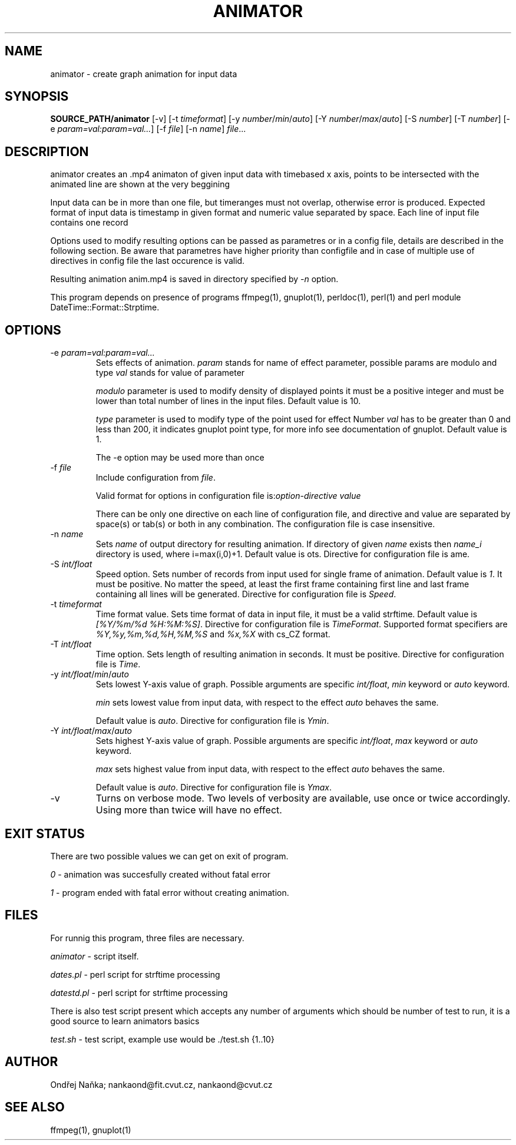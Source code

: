 .TH ANIMATOR 1 "2 April 2017" "animator" "Manual page for animator"
.SH NAME
animator \- create graph animation for input data
.SH SYNOPSIS
.B SOURCE_PATH/animator
[-v]
[-t \fItimeformat\fR]
[-y \fInumber\fR/\fImin\fR/\fIauto\fR]
[-Y \fInumber\fR/\fImax\fR/\fIauto\fR]
[-S \fInumber\fR]
[-T \fInumber\fR]
[-e \fIparam=val:param=val...\fR]
[-f \fIfile\fR]
[-n \fIname\fR]
.IR file ...
.SH DESCRIPTION
animator creates an .mp4 animaton of given input data with timebased x axis, points to be intersected with the animated line are shown at the very beggining

Input data can be in more than one file, but timeranges must not overlap, otherwise error is produced.
Expected format of input data is timestamp in given format and numeric value separated by space.
Each line of input file contains one record

Options used to modify resulting options can be passed as parametres or in a config file, details are described in the following section. Be aware that parametres have higher priority than configfile and in case of multiple use of directives in config file the last occurence is valid.

Resulting animation anim.mp4 is saved in directory specified by \fI-n\fR option.

This program depends on presence of programs ffmpeg(1), gnuplot(1), perldoc(1), perl(1) and perl module DateTime::Format::Strptime.
.SH OPTIONS
.TP
-e \fIparam=val:param=val...\fR
Sets effects of animation. \fIparam\fR stands for name of effect parameter, possible params are modulo and type
\fIval\fR stands for value of parameter

\fImodulo\fR parameter is used to modify density of displayed points it must be a positive integer and must be lower than total number of lines in the input files. Default value is 10.

\fItype\fR parameter is used to modify type of the point used for effect
Number \fIval\fR has to be greater than 0 and less than 200, it indicates gnuplot point type, for more info see documentation of gnuplot. Default value is 1.

The -e option may be used more than once
.TP

-f \fIfile\fR
Include configuration from \fIfile\fR.

Valid format for options in configuration file is:\fIoption-directive\fR \fIvalue\fR 

There can be only one directive on each line of configuration file, and directive and value are separated by space(s) or tab(s) or both in any combination.
The configuration file is case insensitive.
.TP
-n \fIname\fR
Sets \fIname\fR of output directory for resulting animation. If directory of given \fIname\fR exists then \fIname_i\fR directory is used, where i=max(i,0)+1.
Default value is \fdots\fR. Directive for configuration file is \fName\fR.
.TP
-S \fIint/float\fR
Speed option. Sets number of records from input used for single frame of animation. Default value is \fI1\fR. It must be positive. No matter the speed, at least the first frame containing first line and last frame containing all lines will be generated.
Directive for configuration file is \fISpeed\fR. 
.TP
-t \fItimeformat\fR
Time format value. Sets time format of data in input file, it must be a valid strftime. 
Default value is \fI[%Y/%m/%d %H:%M:%S]\fR. Directive for configuration file is \fITimeFormat\fR.
Supported format specifiers are \fI%Y,%y,%m,%d,%H,%M,%S\fR and \fI%x,%X\fR with cs_CZ format.
.TP
-T \fIint/float\fR
Time option. Sets length of resulting animation in seconds. It must be positive. Directive for configuration file is \fITime\fR. 
.TP
-y \fIint/float\fR/\fImin\fR/\fIauto\fR
Sets lowest Y-axis value of graph. Possible arguments are specific \fIint/float\fR, \fImin\fR keyword or \fIauto\fR keyword.

\fImin\fR sets lowest value from input data, with respect to the effect \fIauto\fR behaves the same.

Default value is \fIauto\fR. Directive for configuration file is \fIYmin\fR.
.TP
-Y \fIint/float\fR/\fImax\fR/\fIauto\fR
Sets highest Y-axis value of graph. Possible arguments are specific \fIint/float\fR, \fImax\fR keyword or \fIauto\fR keyword.

\fImax\fR sets highest value from input data, with respect to the effect \fIauto\fR behaves the same.

Default value is \fIauto\fR. Directive for configuration file is \fIYmax\fR.
.TP
-v
Turns on verbose mode. Two levels of verbosity are available, use once or twice accordingly. Using more than twice will have no effect.

.SH EXIT STATUS
There are two possible values we can get on exit of program.

\fI0\fR - animation was succesfully created without fatal error

\fI1\fR - program ended with fatal error without creating animation.
.SH FILES
For runnig this program, three files are necessary.

\fIanimator\fR - script itself.

\fIdates.pl\fR - perl script for strftime processing

\fIdatestd.pl\fR - perl script for strftime processing

There is also test script present which accepts any number of arguments which should be number of test to run, it is a good source to learn animators basics

\fItest.sh\fR - test script, example use would be ./test.sh {1..10}



.SH AUTHOR
Ondřej Naňka; nankaond@fit.cvut.cz, nankaond@cvut.cz
.SH SEE ALSO
ffmpeg(1), gnuplot(1)
